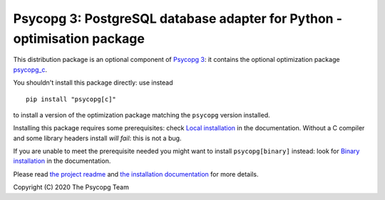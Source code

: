 Psycopg 3: PostgreSQL database adapter for Python - optimisation package
========================================================================

This distribution package is an optional component of `Psycopg 3`__: it
contains the optional optimization package `psycopg_c`__.

.. __: https://pypi.org/project/psycopg/
.. __: https://www.psycopg.org/psycopg3/docs/basic/install.html
       #local-installation

You shouldn't install this package directly: use instead ::

    pip install "psycopg[c]"

to install a version of the optimization package matching the ``psycopg``
version installed.

Installing this package requires some prerequisites: check `Local
installation`__ in the documentation. Without a C compiler and some library
headers install *will fail*: this is not a bug.

If you are unable to meet the prerequisite needed you might want to install
``psycopg[binary]`` instead: look for `Binary installation`__ in the
documentation.

.. __: https://www.psycopg.org/psycopg3/docs/basic/install.html
       #local-installation
.. __: https://www.psycopg.org/psycopg3/docs/basic/install.html
       #binary-installation

Please read `the project readme`__ and `the installation documentation`__ for
more details.

.. __: https://github.com/psycopg/psycopg#readme
.. __: https://www.psycopg.org/psycopg3/docs/basic/install.html


Copyright (C) 2020 The Psycopg Team
